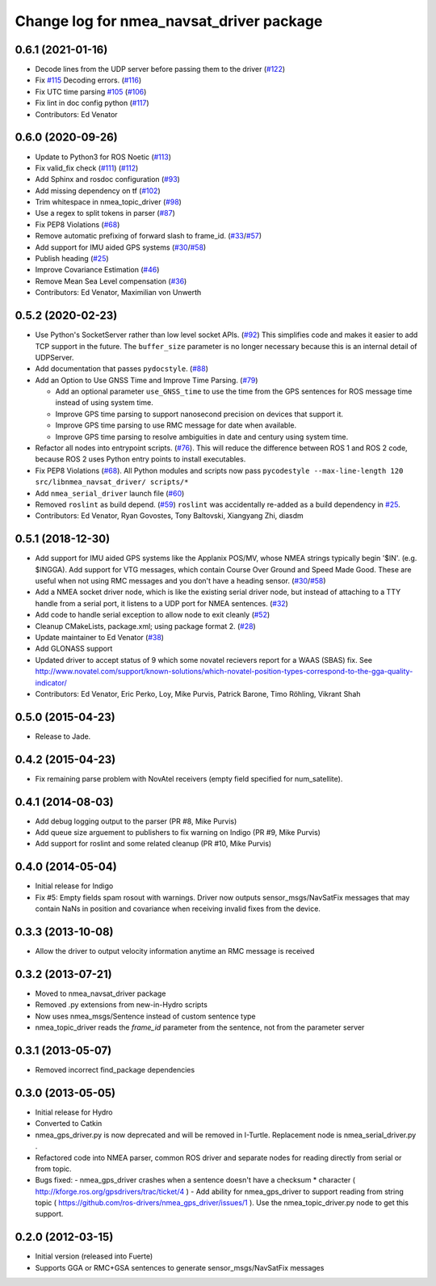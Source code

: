^^^^^^^^^^^^^^^^^^^^^^^^^^^^^^^^^^^^^^^^^
Change log for nmea_navsat_driver package
^^^^^^^^^^^^^^^^^^^^^^^^^^^^^^^^^^^^^^^^^

0.6.1 (2021-01-16)
------------------
* Decode lines from the UDP server before passing them to the driver (`#122 <https://github.com/evenator/nmea_navsat_driver/issues/122>`_)
* Fix `#115 <https://github.com/evenator/nmea_navsat_driver/issues/115>`_ Decoding errors. (`#116 <https://github.com/evenator/nmea_navsat_driver/issues/116>`_)
* Fix UTC time parsing `#105 <https://github.com/evenator/nmea_navsat_driver/issues/105>`_ (`#106 <https://github.com/evenator/nmea_navsat_driver/issues/106>`_)
* Fix lint in doc config python (`#117 <https://github.com/evenator/nmea_navsat_driver/issues/117>`_)
* Contributors: Ed Venator

0.6.0 (2020-09-26)
------------------
* Update to Python3 for ROS Noetic (`#113 <https://github.com/ros-drivers/nmea_navsat_driver/issues/113>`_)
* Fix valid_fix check (`#111 <https://github.com/ros-drivers/nmea_navsat_driver/issues/111>`_) (`#112 <https://github.com/ros-drivers/nmea_navsat_driver/issues/112>`_)
* Add Sphinx and rosdoc configuration (`#93 <https://github.com/ros-drivers/nmea_navsat_driver/issues/93>`_)
* Add missing dependency on tf (`#102 <https://github.com/ros-drivers/nmea_navsat_driver/issues/102>`_)
* Trim whitespace in nmea_topic_driver (`#98 <https://github.com/ros-drivers/nmea_navsat_driver/issues/98>`_)
* Use a regex to split tokens in parser (`#87 <https://github.com/ros-drivers/nmea_navsat_driver/issues/87>`_)
* Fix PEP8 Violations (`#68 <https://github.com/ros-drivers/nmea_navsat_driver/issues/68>`_)
* Remove automatic prefixing of forward slash to frame_id. (`#33 <https://github.com/ros-drivers/nmea_navsat_driver/issues/33>`_/`#57 <https://github.com/ros-drivers/nmea_navsat_driver/issues/57>`_)
* Add support for IMU aided GPS systems (`#30 <https://github.com/ros-drivers/nmea_navsat_driver/issues/30>`_/`#58 <https://github.com/ros-drivers/nmea_navsat_driver/issues/58>`_)
* Publish heading (`#25 <https://github.com/ros-drivers/nmea_navsat_driver/issues/25>`_)
* Improve Covariance Estimation (`#46 <https://github.com/ros-drivers/nmea_navsat_driver/issues/46>`_)
* Remove Mean Sea Level compensation (`#36 <https://github.com/ros-drivers/nmea_navsat_driver/issues/36>`_)
* Contributors: Ed Venator, Maximilian von Unwerth

0.5.2 (2020-02-23)
------------------
* Use Python's SocketServer rather than low level socket APIs. (`#92 <https://github.com/ros-drivers/nmea_navsat_driver/issues/92>`_)
  This simplifies code and makes it easier to add TCP support in the future. The ``buffer_size`` parameter is no longer necessary because this is an internal detail of UDPServer.
* Add documentation that passes ``pydocstyle``. (`#88 <https://github.com/ros-drivers/nmea_navsat_driver/issues/88>`_)
* Add an Option to Use GNSS Time and Improve Time Parsing. (`#79 <https://github.com/ros-drivers/nmea_navsat_driver/issues/79>`_)

  - Add an optional parameter ``use_GNSS_time`` to use the time from the GPS sentences for ROS message time instead of using system time.
  - Improve GPS time parsing to support nanosecond precision on devices that support it.
  - Improve GPS time parsing to use RMC message for date when available.
  - Improve GPS time parsing to resolve ambiguities in date and century using system time.
* Refactor all nodes into entrypoint scripts. (`#76 <https://github.com/ros-drivers/nmea_navsat_driver/issues/76>`_).
  This will reduce the difference between ROS 1 and ROS 2 code, because ROS 2 uses Python entry points to install executables.
* Fix PEP8 Violations (`#68 <https://github.com/ros-drivers/nmea_navsat_driver/issues/68>`_). All Python modules and scripts now pass ``pycodestyle --max-line-length 120 src/libnmea_navsat_driver/ scripts/*``
* Add ``nmea_serial_driver`` launch file (`#60 <https://github.com/ros-drivers/nmea_navsat_driver/issues/60>`_)
* Removed ``roslint`` as build depend. (`#59 <https://github.com/ros-drivers/nmea_navsat_driver/issues/59>`_)
  ``roslint`` was accidentally re-added as a build dependency in `#25 <https://github.com/ros-drivers/nmea_navsat_driver/issues/25>`_.
* Contributors: Ed Venator, Ryan Govostes, Tony Baltovski, Xiangyang Zhi, diasdm

0.5.1 (2018-12-30)
------------------
* Add support for IMU aided GPS systems like the Applanix POS/MV, whose NMEA strings typically begin '$IN'. (e.g. $INGGA). Add support for VTG messages, which contain Course Over Ground and Speed Made Good. These are useful when not using RMC messages and you don't have a heading sensor. (`#30 <https://github.com/ros-drivers/nmea_navsat_driver/issues/30>`_/`#58 <https://github.com/ros-drivers/nmea_navsat_driver/issues/58>`_)
* Add a NMEA socket driver node, which is like the existing serial driver node, but instead of attaching to a TTY handle from a serial port, it listens to a UDP port for NMEA sentences. (`#32 <https://github.com/ros-drivers/nmea_navsat_driver/issues/32>`_)
* Add code to handle serial exception to allow node to exit cleanly (`#52 <https://github.com/ros-drivers/nmea_navsat_driver/issues/52>`_)
* Cleanup CMakeLists, package.xml; using package format 2. (`#28 <https://github.com/ros-drivers/nmea_navsat_driver/issues/28>`_)
* Update maintainer to Ed Venator (`#38 <https://github.com/ros-drivers/nmea_navsat_driver/issues/38>`_)
* Add GLONASS support
* Updated driver to accept status of 9 which some novatel recievers report for a WAAS (SBAS) fix.
  See http://www.novatel.com/support/known-solutions/which-novatel-position-types-correspond-to-the-gga-quality-indicator/
* Contributors: Ed Venator, Eric Perko, Loy, Mike Purvis, Patrick Barone, Timo Röhling, Vikrant Shah

0.5.0 (2015-04-23)
------------------
* Release to Jade.

0.4.2 (2015-04-23)
------------------
* Fix remaining parse problem with NovAtel receivers (empty field specified for num_satellite).

0.4.1 (2014-08-03)
------------------
* Add debug logging output to the parser (PR #8, Mike Purvis)
* Add queue size arguement to publishers to fix warning on Indigo (PR #9, Mike Purvis)
* Add support for roslint and some related cleanup (PR #10, Mike Purvis)

0.4.0 (2014-05-04)
-------------------
* Initial release for Indigo
* Fix #5: Empty fields spam rosout with warnings. Driver now outputs sensor_msgs/NavSatFix messages that may contain NaNs in position and covariance when receiving invalid fixes from the device.

0.3.3 (2013-10-08)
-------------------
* Allow the driver to output velocity information anytime an RMC message is received

0.3.2 (2013-07-21)
-------------------
* Moved to nmea_navsat_driver package
* Removed .py extensions from new-in-Hydro scripts
* Now uses nmea_msgs/Sentence instead of custom sentence type
* nmea_topic_driver reads the `frame_id` parameter from the sentence, not from the parameter server

0.3.1 (2013-05-07)
-------------------
* Removed incorrect find_package dependencies

0.3.0 (2013-05-05)
-------------------
* Initial release for Hydro
* Converted to Catkin
* nmea_gps_driver.py is now deprecated and will be removed in I-Turtle. Replacement node is nmea_serial_driver.py .
* Refactored code into NMEA parser, common ROS driver and separate nodes for reading directly from serial or from topic.
* Bugs fixed:
  - nmea_gps_driver crashes when a sentence doesn't have a checksum * character ( http://kforge.ros.org/gpsdrivers/trac/ticket/4 )
  - Add ability for nmea_gps_driver to support reading from string topic ( https://github.com/ros-drivers/nmea_gps_driver/issues/1 ). Use the nmea_topic_driver.py node to get this support.

0.2.0 (2012-03-15)
------------------
* Initial version (released into Fuerte)
* Supports GGA or RMC+GSA sentences to generate sensor_msgs/NavSatFix messages
